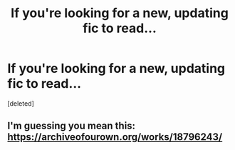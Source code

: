 #+TITLE: If you're looking for a new, updating fic to read...

* If you're looking for a new, updating fic to read...
:PROPERTIES:
:Score: 0
:DateUnix: 1560814030.0
:DateShort: 2019-Jun-18
:FlairText: Recommendation
:END:
[deleted]


** I'm guessing you mean this: [[https://archiveofourown.org/works/18796243/]]
:PROPERTIES:
:Author: Edocsiru
:Score: 1
:DateUnix: 1560818182.0
:DateShort: 2019-Jun-18
:END:
